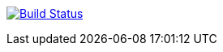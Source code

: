 image:https://travis-ci.org/jannani-lahsen/sprint.svg?branch=master["Build Status", link="https://travis-ci.org/jannani-lahsen/sprint"]